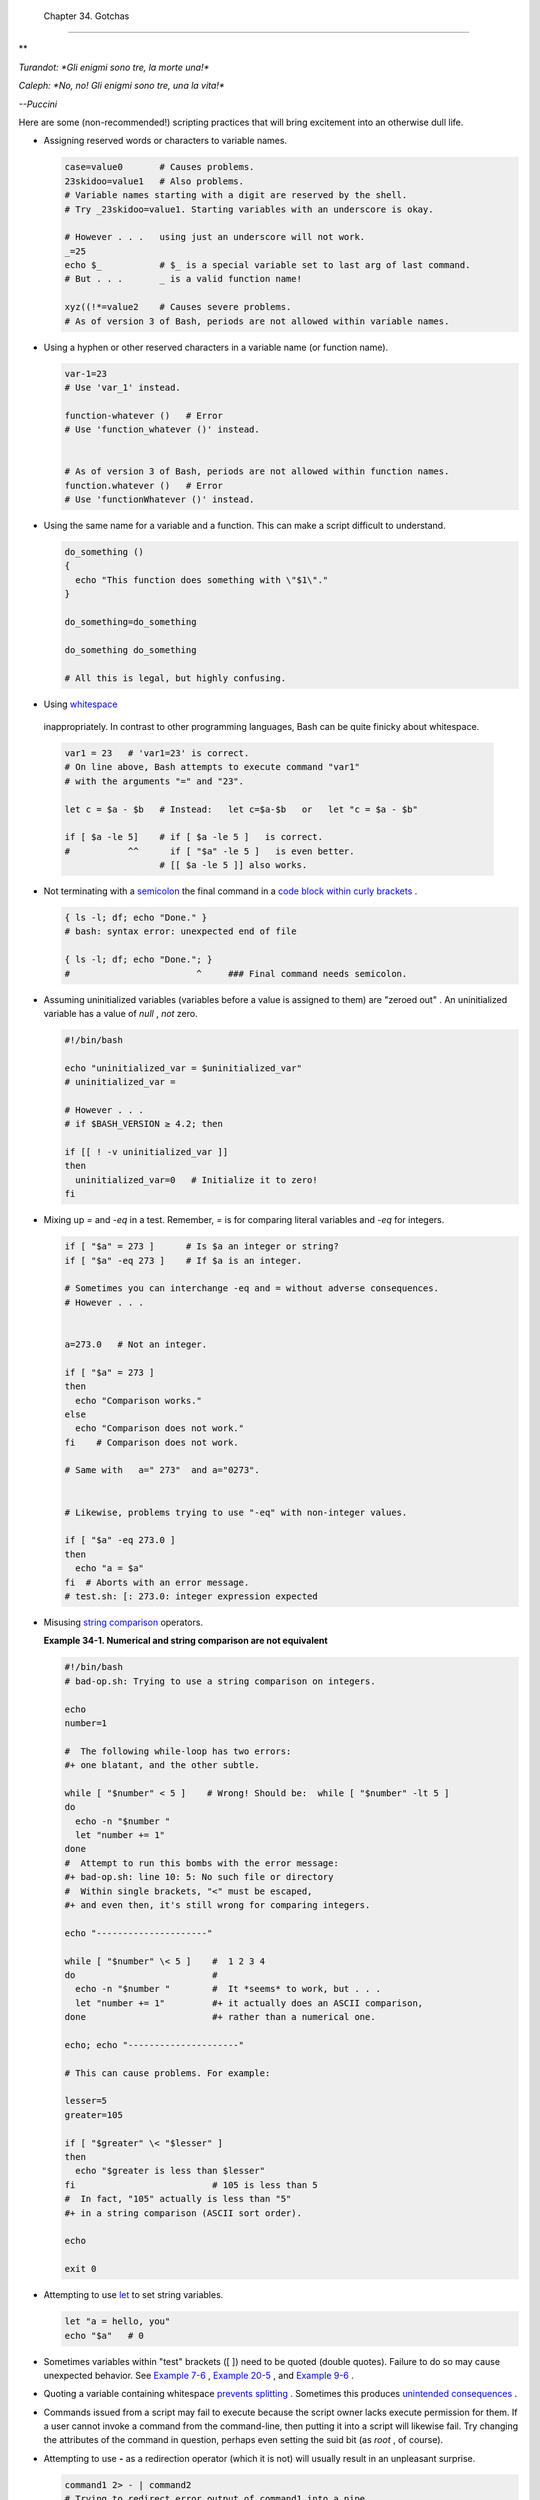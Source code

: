 
  Chapter 34. Gotchas
====================


**

*Turandot: *Gli enigmi sono tre, la morte una!**

*Caleph: *No, no! Gli enigmi sono tre, una la vita!**

*--Puccini*



Here are some (non-recommended!) scripting practices that will bring
excitement into an otherwise dull life.

-  

   Assigning reserved words or characters to variable names.


   .. code:: PROGRAMLISTING

       case=value0       # Causes problems.
       23skidoo=value1   # Also problems.
       # Variable names starting with a digit are reserved by the shell.
       # Try _23skidoo=value1. Starting variables with an underscore is okay.

       # However . . .   using just an underscore will not work.
       _=25
       echo $_           # $_ is a special variable set to last arg of last command.
       # But . . .       _ is a valid function name!

       xyz((!*=value2    # Causes severe problems.
       # As of version 3 of Bash, periods are not allowed within variable names.



-  Using a hyphen or other reserved characters in a variable name (or
   function name).


   .. code:: PROGRAMLISTING

       var-1=23
       # Use 'var_1' instead.

       function-whatever ()   # Error
       # Use 'function_whatever ()' instead.

        
       # As of version 3 of Bash, periods are not allowed within function names.
       function.whatever ()   # Error
       # Use 'functionWhatever ()' instead.



-  Using the same name for a variable and a function. This can make a
   script difficult to understand.


   .. code:: PROGRAMLISTING

       do_something ()
       {
         echo "This function does something with \"$1\"."
       }

       do_something=do_something

       do_something do_something

       # All this is legal, but highly confusing.



-   Using `whitespace <special-chars.html#WHITESPACEREF>`__
   inappropriately. In contrast to other programming languages, Bash can
   be quite finicky about whitespace.


   .. code:: PROGRAMLISTING

       var1 = 23   # 'var1=23' is correct.
       # On line above, Bash attempts to execute command "var1"
       # with the arguments "=" and "23".
           
       let c = $a - $b   # Instead:   let c=$a-$b   or   let "c = $a - $b"

       if [ $a -le 5]    # if [ $a -le 5 ]   is correct.
       #           ^^      if [ "$a" -le 5 ]   is even better.
                         # [[ $a -le 5 ]] also works.



-  

   Not terminating with a
   `semicolon <special-chars.html#SEMICOLONREF>`__ the final command in
   a `code block within curly
   brackets <special-chars.html#CODEBLOCKREF>`__ .


   .. code:: PROGRAMLISTING

       { ls -l; df; echo "Done." }
       # bash: syntax error: unexpected end of file

       { ls -l; df; echo "Done."; }
       #                        ^     ### Final command needs semicolon.



-  

   Assuming uninitialized variables (variables before a value is
   assigned to them) are "zeroed out" . An uninitialized variable has a
   value of *null* , *not* zero.


   .. code:: PROGRAMLISTING

       #!/bin/bash

       echo "uninitialized_var = $uninitialized_var"
       # uninitialized_var =

       # However . . .
       # if $BASH_VERSION ≥ 4.2; then

       if [[ ! -v uninitialized_var ]]
       then
         uninitialized_var=0   # Initialize it to zero!
       fi



-  

   Mixing up *=* and *-eq* in a test. Remember, *=* is for comparing
   literal variables and *-eq* for integers.


   .. code:: PROGRAMLISTING

       if [ "$a" = 273 ]      # Is $a an integer or string?
       if [ "$a" -eq 273 ]    # If $a is an integer.

       # Sometimes you can interchange -eq and = without adverse consequences.
       # However . . .


       a=273.0   # Not an integer.
              
       if [ "$a" = 273 ]
       then
         echo "Comparison works."
       else  
         echo "Comparison does not work."
       fi    # Comparison does not work.

       # Same with   a=" 273"  and a="0273".


       # Likewise, problems trying to use "-eq" with non-integer values.
              
       if [ "$a" -eq 273.0 ]
       then
         echo "a = $a"
       fi  # Aborts with an error message.  
       # test.sh: [: 273.0: integer expression expected



-  

   Misusing `string comparison <comparison-ops.html#SCOMPARISON1>`__
   operators.


   **Example 34-1. Numerical and string comparison are not equivalent**


   .. code:: PROGRAMLISTING

       #!/bin/bash
       # bad-op.sh: Trying to use a string comparison on integers.

       echo
       number=1

       #  The following while-loop has two errors:
       #+ one blatant, and the other subtle.

       while [ "$number" < 5 ]    # Wrong! Should be:  while [ "$number" -lt 5 ]
       do
         echo -n "$number "
         let "number += 1"
       done  
       #  Attempt to run this bombs with the error message:
       #+ bad-op.sh: line 10: 5: No such file or directory
       #  Within single brackets, "<" must be escaped,
       #+ and even then, it's still wrong for comparing integers.

       echo "---------------------"

       while [ "$number" \< 5 ]    #  1 2 3 4
       do                          #
         echo -n "$number "        #  It *seems* to work, but . . .
         let "number += 1"         #+ it actually does an ASCII comparison,
       done                        #+ rather than a numerical one.

       echo; echo "---------------------"

       # This can cause problems. For example:

       lesser=5
       greater=105

       if [ "$greater" \< "$lesser" ]
       then
         echo "$greater is less than $lesser"
       fi                          # 105 is less than 5
       #  In fact, "105" actually is less than "5"
       #+ in a string comparison (ASCII sort order).

       echo

       exit 0




-  

   Attempting to use `let <internal.html#LETREF>`__ to set string
   variables.


   .. code:: PROGRAMLISTING

       let "a = hello, you"
       echo "$a"   # 0



-  

   Sometimes variables within "test" brackets ([ ]) need to be quoted
   (double quotes). Failure to do so may cause unexpected behavior. See
   `Example 7-6 <comparison-ops.html#STRTEST>`__ , `Example
   20-5 <redircb.html#REDIR2>`__ , and `Example
   9-6 <internalvariables.html#ARGLIST>`__ .

-  

   Quoting a variable containing whitespace `prevents
   splitting <quotingvar.html#WSQUO>`__ . Sometimes this produces
   `unintended consequences <quotingvar.html#VARSPLITTING>`__ .

-  

   Commands issued from a script may fail to execute because the script
   owner lacks execute permission for them. If a user cannot invoke a
   command from the command-line, then putting it into a script will
   likewise fail. Try changing the attributes of the command in
   question, perhaps even setting the suid bit (as *root* , of course).

-  

   Attempting to use **-** as a redirection operator (which it is not)
   will usually result in an unpleasant surprise.


   .. code:: PROGRAMLISTING

       command1 2> - | command2
       # Trying to redirect error output of command1 into a pipe . . .
       # . . . will not work.  

       command1 2>& - | command2  # Also futile.

       Thanks, S.C.



-  

   Using Bash `version 2+ <bashver2.html#BASH2REF>`__ functionality may
   cause a bailout with error messages. Older Linux machines may have
   version 1.XX of Bash as the default installation.


   .. code:: PROGRAMLISTING

       #!/bin/bash

       minimum_version=2
       # Since Chet Ramey is constantly adding features to Bash,
       # you may set $minimum_version to 2.XX, 3.XX, or whatever is appropriate.
       E_BAD_VERSION=80

       if [ "$BASH_VERSION" \< "$minimum_version" ]
       then
         echo "This script works only with Bash, version $minimum or greater."
         echo "Upgrade strongly recommended."
         exit $E_BAD_VERSION
       fi

       ...



-  Using Bash-specific functionality in a `Bourne
   shell <why-shell.html#BASHDEF>`__ script (
   ``                 #!/bin/sh               `` ) on a non-Linux
   machine `may cause unexpected behavior <gotchas.html#BINSH>`__ . A
   Linux system usually aliases **sh** to **bash** , but this does not
   necessarily hold true for a generic UNIX machine.

-  

   Using undocumented features in Bash turns out to be a dangerous
   practice. In previous releases of this book there were several
   scripts that depended on the "feature" that, although the maximum
   value of an `exit <exit-status.html#EXITSTATUSREF>`__ or
   `return <complexfunct.html#RETURNREF>`__ value was 255, that limit
   did not apply to *negative* integers. Unfortunately, in version 2.05b
   and later, that loophole disappeared. See `Example
   24-9 <complexfunct.html#RETURNTEST>`__ .

-  

   In certain contexts, a misleading `exit
   status <exit-status.html#EXITSTATUSREF>`__ may be returned. This may
   occur when `setting a local variable within a
   function <localvar.html#EXITVALANOMALY01>`__ or when `assigning an
   arithmetic value to a variable <internal.html#EXITVALANOMALY02>`__ .

-   The `exit status of an arithmetic
   expression <testconstructs.html#ARXS>`__ is *not* equivalent to an
   *error code* .


   .. code:: PROGRAMLISTING

       var=1 && ((--var)) && echo $var
       #        ^^^^^^^^^ Here the and-list terminates with exit status 1.
       #                     $var doesn't echo!
       echo $?   # 1



-  

   A script with DOS-type newlines (
   ``                 \r\n               `` ) will fail to execute,
   since ``                 #!/bin/bash\r\n               `` is *not*
   recognized, *not* the same as the expected
   ``                 #!/bin/bash\n               `` . The fix is to
   convert the script to UNIX-style newlines.


   .. code:: PROGRAMLISTING

       #!/bin/bash

       echo "Here"

       unix2dos $0    # Script changes itself to DOS format.
       chmod 755 $0   # Change back to execute permission.
                      # The 'unix2dos' command removes execute permission.

       ./$0           # Script tries to run itself again.
                      # But it won't work as a DOS file.

       echo "There"

       exit 0



-  

   A shell script headed by
   ``                 #!/bin/sh               `` will not run in full
   Bash-compatibility mode. Some Bash-specific functions might be
   disabled. Scripts that need complete access to all the Bash-specific
   extensions should start with
   ``                 #!/bin/bash               `` .

-  `Putting whitespace in front of the terminating limit
   string <here-docs.html#INDENTEDLS>`__ of a `here
   document <here-docs.html#HEREDOCREF>`__ will cause unexpected
   behavior in a script.

-   Putting more than one *echo* statement in a function `whose output
   is captured <assortedtips.html#RVT>`__ .


   .. code:: PROGRAMLISTING

       add2 ()
       {
         echo "Whatever ... "   # Delete this line!
         let "retval = $1 + $2"
           echo $retval
           }

           num1=12
           num2=43
           echo "Sum of $num1 and $num2 = $(add2 $num1 $num2)"

       #   Sum of 12 and 43 = Whatever ... 
       #   55

       #        The "echoes" concatenate.



   This `will not work <assortedtips.html#RVTCAUTION>`__ .

-  

   A script may not **export** variables back to its `parent
   process <internal.html#FORKREF>`__ , the shell, or to the
   environment. Just as we learned in biology, a child process can
   inherit from a parent, but not vice versa.


   .. code:: PROGRAMLISTING

       WHATEVER=/home/bozo
       export WHATEVER
       exit 0




   .. code:: SCREEN

       bash$ echo $WHATEVER

       bash$ 



   Sure enough, back at the command prompt, $WHATEVER remains unset.

-  

   Setting and manipulating variables in a
   `subshell <subshells.html#SUBSHELLSREF>`__ , then attempting to use
   those same variables outside the scope of the subshell will result an
   unpleasant surprise.


   **Example 34-2. Subshell Pitfalls**


   .. code:: PROGRAMLISTING

       #!/bin/bash
       # Pitfalls of variables in a subshell.

       outer_variable=outer
       echo
       echo "outer_variable = $outer_variable"
       echo

       (
       # Begin subshell

       echo "outer_variable inside subshell = $outer_variable"
       inner_variable=inner  # Set
       echo "inner_variable inside subshell = $inner_variable"
       outer_variable=inner  # Will value change globally?
       echo "outer_variable inside subshell = $outer_variable"

       # Will 'exporting' make a difference?
       #    export inner_variable
       #    export outer_variable
       # Try it and see.

       # End subshell
       )

       echo
       echo "inner_variable outside subshell = $inner_variable"  # Unset.
       echo "outer_variable outside subshell = $outer_variable"  # Unchanged.
       echo

       exit 0

       # What happens if you uncomment lines 19 and 20?
       # Does it make a difference?




-  

   `Piping <special-chars.html#PIPEREF>`__ **echo** output to a
   `read <internal.html#READREF>`__ may produce unexpected results. In
   this scenario, the **read** acts as if it were running in a subshell.
   Instead, use the `set <internal.html#SETREF>`__ command (as in
   `Example 15-18 <internal.html#SETPOS>`__ ).


   **Example 34-3. Piping the output of *echo* to a *read***


   .. code:: PROGRAMLISTING

       #!/bin/bash
       #  badread.sh:
       #  Attempting to use 'echo and 'read'
       #+ to assign variables non-interactively.

       #   shopt -s lastpipe

       a=aaa
       b=bbb
       c=ccc

       echo "one two three" | read a b c
       # Try to reassign a, b, and c.

       echo
       echo "a = $a"  # a = aaa
       echo "b = $b"  # b = bbb
       echo "c = $c"  # c = ccc
       # Reassignment failed.

       ### However . . .
       ##  Uncommenting line 6:
       #   shopt -s lastpipe
       ##+ fixes the problem!
       ### This is a new feature in Bash, version 4.2.

       # ------------------------------

       # Try the following alternative.

       var=`echo "one two three"`
       set -- $var
       a=$1; b=$2; c=$3

       echo "-------"
       echo "a = $a"  # a = one
       echo "b = $b"  # b = two
       echo "c = $c"  # c = three 
       # Reassignment succeeded.

       # ------------------------------

       #  Note also that an echo to a 'read' works within a subshell.
       #  However, the value of the variable changes *only* within the subshell.

       a=aaa          # Starting all over again.
       b=bbb
       c=ccc

       echo; echo
       echo "one two three" | ( read a b c;
       echo "Inside subshell: "; echo "a = $a"; echo "b = $b"; echo "c = $c" )
       # a = one
       # b = two
       # c = three
       echo "-----------------"
       echo "Outside subshell: "
       echo "a = $a"  # a = aaa
       echo "b = $b"  # b = bbb
       echo "c = $c"  # c = ccc
       echo

       exit 0




   In fact, as Anthony Richardson points out, piping to *any* loop can
   cause a similar problem.


   .. code:: PROGRAMLISTING

       # Loop piping troubles.
       #  This example by Anthony Richardson,
       #+ with addendum by Wilbert Berendsen.


       foundone=false
       find $HOME -type f -atime +30 -size 100k |
       while true
       do
          read f
          echo "$f is over 100KB and has not been accessed in over 30 days"
          echo "Consider moving the file to archives."
          foundone=true
          # ------------------------------------
            echo "Subshell level = $BASH_SUBSHELL"
          # Subshell level = 1
          # Yes, we're inside a subshell.
          # ------------------------------------
       done
          
       #  foundone will always be false here since it is
       #+ set to true inside a subshell
       if [ $foundone = false ]
       then
          echo "No files need archiving."
       fi

       # =====================Now, here is the correct way:=================

       foundone=false
       for f in $(find $HOME -type f -atime +30 -size 100k)  # No pipe here.
       do
          echo "$f is over 100KB and has not been accessed in over 30 days"
          echo "Consider moving the file to archives."
          foundone=true
       done
          
       if [ $foundone = false ]
       then
          echo "No files need archiving."
       fi

       # ==================And here is another alternative==================

       #  Places the part of the script that reads the variables
       #+ within a code block, so they share the same subshell.
       #  Thank you, W.B.

       find $HOME -type f -atime +30 -size 100k | {
            foundone=false
            while read f
            do
              echo "$f is over 100KB and has not been accessed in over 30 days"
              echo "Consider moving the file to archives."
              foundone=true
            done

            if ! $foundone
            then
              echo "No files need archiving."
            fi
       }



   A lookalike problem occurs when trying to write the
   ``        stdout       `` of a **tail -f** piped to
   `grep <textproc.html#GREPREF>`__ .


   .. code:: PROGRAMLISTING

       tail -f /var/log/messages | grep "$ERROR_MSG" >> error.log
       #  The "error.log" file will not have anything written to it.
       #  As Samuli Kaipiainen points out, this results from grep
       #+ buffering its output.
       #  The fix is to add the "--line-buffered" parameter to grep.



-  

   Using "suid" commands within scripts is risky, as it may compromise
   system security. ` [1]  <gotchas.html#FTN.AEN19993>`__

-  

   Using shell scripts for CGI programming may be problematic. Shell
   script variables are not "typesafe," and this can cause undesirable
   behavior as far as CGI is concerned. Moreover, it is difficult to
   "cracker-proof" shell scripts.

-  Bash does not handle the `double slash ( // )
   string <internal.html#DOUBLESLASHREF>`__ correctly.

-  

   Bash scripts written for Linux or BSD systems may need fixups to run
   on a commercial UNIX machine. Such scripts often employ the GNU set
   of commands and filters, which have greater functionality than their
   generic UNIX counterparts. This is particularly true of such text
   processing utilites as `tr <textproc.html#TRREF>`__ .

-  

   Sadly, updates to Bash itself have broken older scripts that `used to
   work perfectly fine <string-manipulation.html#PARAGRAPHSPACE>`__ .
   Let us recall `how risky it is to use undocumented Bash
   features <gotchas.html#UNDOCF>`__ .


**

*Danger is near thee --*

*Beware, beware, beware, beware.*

*Many brave hearts are asleep in the deep.*

*So beware --*

*Beware.*

*--A.J. Lamb and H.W. Petrie*




Notes
~~~~~


` [1]  <gotchas.html#AEN19993>`__

Setting the `suid <fto.html#SUIDREF>`__ permission on the script itself
has no effect in Linux and most other UNIX flavors.



